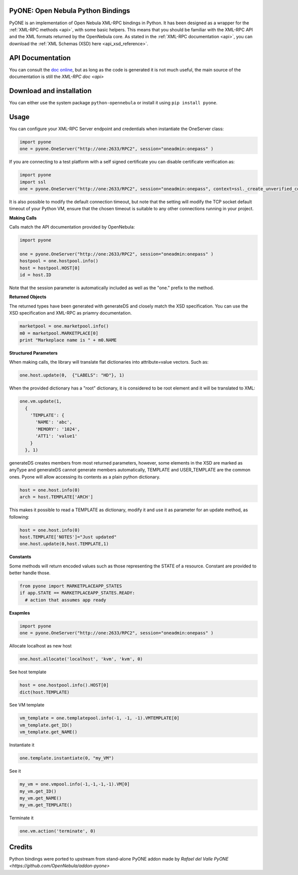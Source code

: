 .. _python:

PyONE: Open Nebula Python Bindings
==================================

PyONE is an implementation of Open Nebula XML-RPC bindings in Python. It has been designed as a wrapper for the :ref:`XML-RPC methods <api>`, with some basic helpers. This means that you should be familiar with the XML-RPC API and the XML formats returned by the OpenNebula core. As stated in the :ref:`XML-RPC documentation <api>`, you can download the :ref:`XML Schemas (XSD) here <api_xsd_reference>`.

API Documentation
================================================================================

You can consult the `doc online </doc/5.7/oca/python/>`__, but as long as the code is generated it is not much useful, the main source of the documentation is still the `XML-RPC doc <api>`

Download and installation
================================================================================

You can either use the system package ``python-opennebula`` or install it using ``pip install pyone``.


Usage
================================================================================

You can configure your XML-RPC Server endpoint and credentials when instantiate the OneServer class:

.. code:: python

  import pyone
  one = pyone.OneServer("http://one:2633/RPC2", session="oneadmin:onepass" )

If you are connecting to a test platform with a self signed certificate you can disable
certificate verification as:

.. code:: python

  import pyone
  import ssl
  one = pyone.OneServer("http://one:2633/RPC2", session="oneadmin:onepass", context=ssl._create_unverified_context() )

It is also possible to modify the default connection timeout, but note that the setting will modify the TCP socket default timeout of your Python VM, ensure that the chosen timeout is suitable to any other connections running in your project.


**Making Calls**

Calls match the API documentation provided by OpenNebula:

.. code:: python

  import pyone

  one = pyone.OneServer("http://one:2633/RPC2", session="oneadmin:onepass" )
  hostpool = one.hostpool.info()
  host = hostpool.HOST[0]
  id = host.ID

Note that the session parameter is automatically included as well as the "one." prefix to the method.

**Returned Objects**

The returned types have been generated with generateDS and closely match the XSD specification.  You can use the XSD specification and  XML-RPC as priamry documentation.

.. code:: python

   marketpool = one.marketpool.info()
   m0 = marketpool.MARKETPLACE[0]
   print "Markeplace name is " + m0.NAME

**Structured Parameters**

When making calls, the library will translate flat dictionaries into attribute=value vectors. Such as:

.. code:: python

  one.host.update(0,  {"LABELS": "HD"}, 1)

When the provided dictionary has a "root" dictionary, it is considered to be root
element and it will be translated to XML:

.. code:: python

  one.vm.update(1,
    {
      'TEMPLATE': {
        'NAME': 'abc',
        'MEMORY': '1024',
        'ATT1': 'value1'
      }
    }, 1)

generateDS creates members from most returned parameters, however, some elements in the XSD are marked as anyType and generateDS cannot generate members automatically, TEMPLATE and USER_TEMPLATE are the common ones. Pyone will allow accessing its contents as a plain python dictionary.

.. code:: python

  host = one.host.info(0)
  arch = host.TEMPLATE['ARCH']

This makes it possible to read a TEMPLATE as dictionary, modify it and use it as parameter for an update method, as following:

.. code:: python

  host = one.host.info(0)
  host.TEMPLATE['NOTES']="Just updated"
  one.host.update(0,host.TEMPLATE,1)

**Constants**

Some methods will return encoded values such as those representing the STATE of a resource. Constant are
provided to better handle those.

.. code:: python

  from pyone import MARKETPLACEAPP_STATES
  if app.STATE == MARKETPLACEAPP_STATES.READY:
    # action that assumes app ready

**Exapmles**

.. code:: python

  import pyone
  one = pyone.OneServer("http://one:2633/RPC2", session="oneadmin:onepass" )

Allocate localhost as new host

.. code:: python

   one.host.allocate('localhost', 'kvm', 'kvm', 0)

See host template

.. code:: python

   host = one.hostpool.info().HOST[0]
   dict(host.TEMPLATE)

See VM template

.. code:: python

   vm_template = one.templatepool.info(-1, -1, -1).VMTEMPLATE[0]
   vm_template.get_ID()
   vm_template.get_NAME()

Instantiate it

.. code:: python

   one.template.instantiate(0, "my_VM")

See it

.. code:: python

   my_vm = one.vmpool.info(-1,-1,-1,-1).VM[0]
   my_vm.get_ID()
   my_vm.get_NAME()
   my_vm.get_TEMPLATE()

Terminate it

.. code:: python

   one.vm.action('terminate', 0)

Credits
================================================================================
Python bindings were ported to upstream from stand-alone PyONE addon made by *Rafael del Valle* `PyONE <https://github.com/OpenNebula/addon-pyone>`

